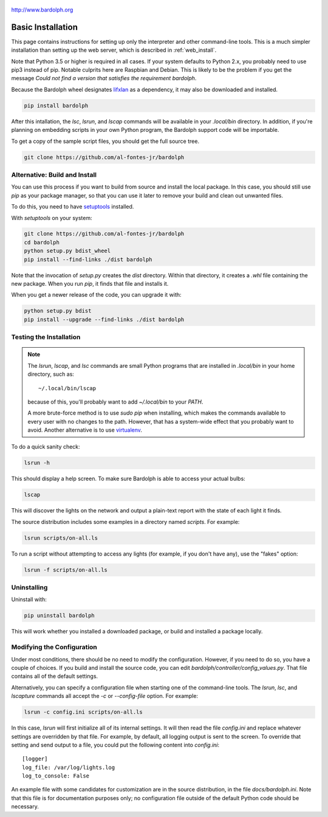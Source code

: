 .. figure:: logo.png
   :align: center
   
   http://www.bardolph.org

.. index::
   single: basic installation; full instructions

.. _installation:

Basic Installation
##################
This page contains instructions for setting up only the interpreter and
other command-line tools. This is a much simpler installation than setting
up the web server, which is described in :ref:`web_install`.

Note that Python 3.5 or higher is required in all cases. If your system
defaults to Python 2.x, you probably need to use
pip3 instead of pip. Notable culprits here are Raspbian and Debian.
This is likely to be the problem if you get the message
`Could not find a version that satisfies the requirement bardolph`.

Because the Bardolph wheel designates 
`lifxlan <https://pypi.org/project/lifxlan>`_ as a dependency,
it may also be downloaded and installed.

.. code-block:: bash

  pip install bardolph

After this intallation, the `lsc`, `lsrun`, and `lscap` commands will be
available in your `.local/bin` directory. In addition, if you're planning
on embedding scripts in your own Python program, the Bardolph support code
will be importable.

To get a copy of the sample script files, you should get the full
source tree.

.. code-block:: bash

  git clone https://github.com/al-fontes-jr/bardolph

.. index::
   single: local build
   
Alternative: Build and Install
==============================
You can use this process if you want to build from source and install the
local package. In this case, you should still use `pip` as your package
manager, so that you can use it later to remove your build and clean
out unwanted files.

To do this, you need to have 
`setuptools <https://pypi.org/project/setuptools>`_ installed.

With `setuptools` on your system:

.. code-block:: bash

  git clone https://github.com/al-fontes-jr/bardolph
  cd bardolph
  python setup.py bdist_wheel 
  pip install --find-links ./dist bardolph 

Note that the invocation of `setup.py` creates the `dist` directory. Within
that directory, it creates a `.whl` file containing the new package. When
you run `pip`, it finds that file and installs it.

When you get a newer release of the code, you can upgrade it with:
 
.. code-block:: bash

  python setup.py bdist 
  pip install --upgrade --find-links ./dist bardolph

Testing the Installation
========================
.. note:: The `lsrun`, `lscap`, and `lsc` commands are small Python
  programs that are installed in `.local/bin` in your home directory,
  such as:: 
        
    ~/.local/bin/lscap

  because of this, you'll probably want to add `~/.local/bin` to 
  your `PATH`.

  A more brute-force method is to use `sudo pip` when installing,
  which makes the commands available to every user with no changes
  to the path. However, that has a system-wide effect that you
  probably want to avoid. Another alternative is to use
  `virtualenv <https://virtualenv.pypa.io>`_.
   
To do a quick sanity check:

.. code-block:: bash

  lsrun -h

This should display a help screen. To make sure Bardolph is able to access
your actual bulbs:

.. code-block:: bash

  lscap

This will discover the lights on the network and output a plain-text report
with the state of each light it finds.

The source distribution includes some examples in a directory
named `scripts`. For example:

.. code-block:: bash 

  lsrun scripts/on-all.ls

To run a script without attempting to access any lights (for example, if you
don't have any), use the "fakes" option:

.. code-block:: bash 

  lsrun -f scripts/on-all.ls

.. index::
   single: uninstall

Uninstalling
============
Uninstall with:

.. code-block:: bash 

  pip uninstall bardolph
  
This will work whether you installed a downloaded package, or build and
installed a package locally.

.. index::
   single: logging configuration
   
Modifying the Configuration
===========================
Under most conditions, there should be no need to modify the configuration.
However, if you need to do so, you have a couple of choices. If you build
and install the source code, you can edit
`bardolph/controller/config_values.py`. That file contains all of the
default settings.

Alternatively, you can specify a configuration file when starting one of
the command-line tools. The `lsrun`, `lsc`, and `lscapture` commands
all accept the `-c` or `--config-file` option. For example:

.. code-block:: bash 

  lsrun -c config.ini scripts/on-all.ls

In this case, `lsrun` will first initialize all of its internal settings. It
will then read the file `config.ini` and replace whatever settings are overridden
by that file. For example, by default, all logging output is sent to the screen.
To override that setting and send output to a file, you could put the
following content into `config.ini`::

  [logger]
  log_file: /var/log/lights.log
  log_to_console: False

An example file with some candidates for customization are in the source
distribution, in the file `docs/bardolph.ini`. Note that this file is
for documentation purposes only; no configuration file outside of the
default Python code should be necessary.
